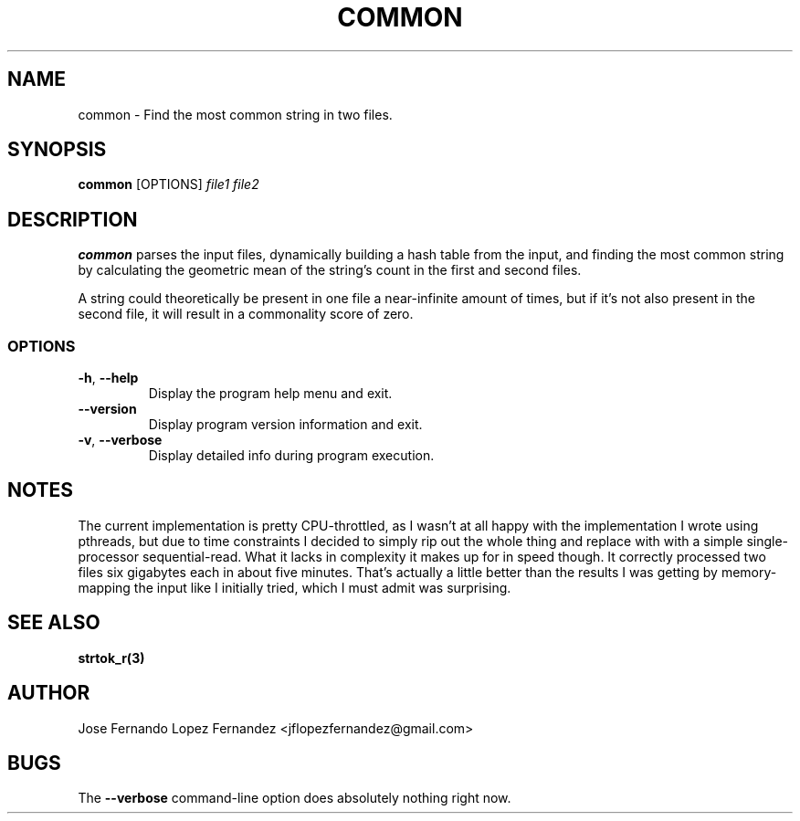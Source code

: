 .TH COMMON 1 "26 August 2019" common common
.SH NAME
common \- Find the most common string in two files.
.SH SYNOPSIS
.B common
[OPTIONS]
\fIfile1\fR \fIfile2\fR
.SH DESCRIPTION
.B common
parses the input files, dynamically building a hash table from the
input, and finding the most common string by calculating the geometric mean
of the string's count in the first and second files.
.PP
A string could theoretically be present in one file a near-infinite amount of
times, but if it's not also present in the second file, it will result in a
commonality score of zero.
.SS OPTIONS
.TP
.BR \-h ", " \-\-help
Display the program help menu and exit.
.TP
.BR \-\-version
Display program version information and exit.
.TP
.BR \-v ", " \-\-verbose
Display detailed info during program execution.
.SH NOTES
The current implementation is pretty CPU-throttled, as I wasn't at all happy
with the implementation I wrote using pthreads, but due to time constraints I
decided to simply rip out the whole thing and replace with with a simple
single-processor sequential-read. What it lacks in complexity it makes up for
in speed though. It correctly processed two files six gigabytes each in about
five minutes. That's actually a little better than the results I was getting
by memory-mapping the input like I initially tried, which I must admit was
surprising.
.SH SEE ALSO
.BR strtok_r(3)
.SH AUTHOR
Jose Fernando Lopez Fernandez <jflopezfernandez@gmail.com>
.SH BUGS
The
.B \-\-verbose
command-line option does absolutely nothing right now.
